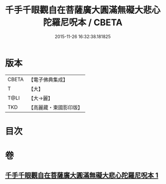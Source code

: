 #+TITLE: 千手千眼觀自在菩薩廣大圓滿無礙大悲心陀羅尼呪本 / CBETA
#+DATE: 2015-11-26 16:32:38.181825
* 版本
 |     CBETA|【電子佛典集成】|
 |         T|【大】     |
 |      T@LI|【大→麗】   |
 |       TKD|【高麗藏・東國影印版】|

* 目次
* 卷
** [[file:KR6j0262_001.txt][千手千眼觀自在菩薩廣大圓滿無礙大悲心陀羅尼呪本 1]]
